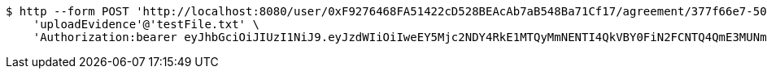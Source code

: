 [source,bash]
----
$ http --form POST 'http://localhost:8080/user/0xF9276468FA51422cD528BEAcAb7aB548Ba71Cf17/agreement/377f66e7-5060-48f8-a44b-ae0bea405a5e/evidence/upload' \
    'uploadEvidence'@'testFile.txt' \
    'Authorization:bearer eyJhbGciOiJIUzI1NiJ9.eyJzdWIiOiIweEY5Mjc2NDY4RkE1MTQyMmNENTI4QkVBY0FiN2FCNTQ4QmE3MUNmMTciLCJleHAiOjE2MzE3MTQ4MzV9.bZTCCuxP6vErpTajCvHnFuzSEIqzWvOpzVxcKYZlzPg'
----